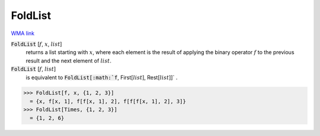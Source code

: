 FoldList
========

`WMA link <https://reference.wolfram.com/language/ref/FoldList.html>`_


:code:`FoldList` [:math:`f`, :math:`x`, :math:`list`]
    returns a list starting with :math:`x`, where each element is
    the result of applying the binary operator :math:`f` to the previous
    result and the next element of :math:`list`.

:code:`FoldList` [:math:`f`, :math:`list`]
    is equivalent to :code:`FoldList[:math:`f`, First[:math:`list`], Rest[:math:`list`]]` .





>>> FoldList[f, x, {1, 2, 3}]
  = {x, f[x, 1], f[f[x, 1], 2], f[f[f[x, 1], 2], 3]}
>>> FoldList[Times, {1, 2, 3}]
  = {1, 2, 6}
